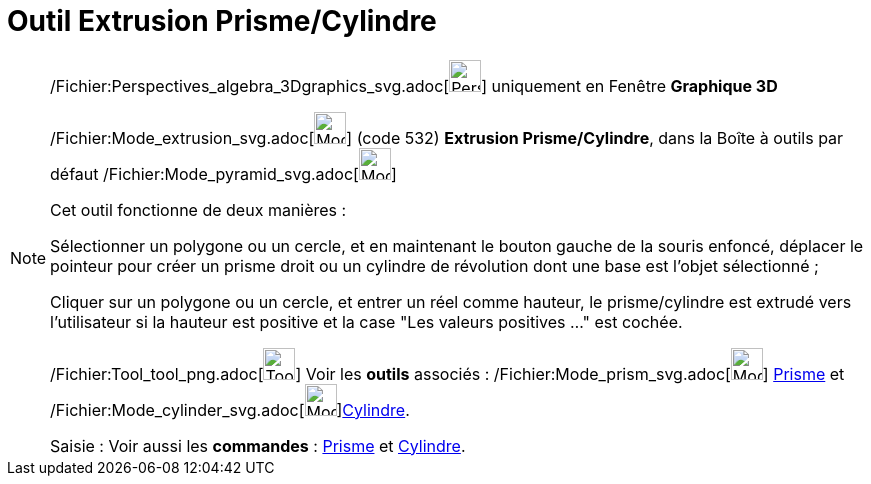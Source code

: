= Outil Extrusion Prisme/Cylindre
:page-en: tools/Extrude_to_Prism_or_Cylinder_Tool
ifdef::env-github[:imagesdir: /fr/modules/ROOT/assets/images]

[NOTE]
====

/Fichier:Perspectives_algebra_3Dgraphics_svg.adoc[image:32px-Perspectives_algebra_3Dgraphics.svg.png[Perspectives
algebra 3Dgraphics.svg,width=32,height=32]] uniquement en Fenêtre *Graphique 3D*

/Fichier:Mode_extrusion_svg.adoc[image:32px-Mode_extrusion.svg.png[Mode extrusion.svg,width=32,height=32]] (code 532)
*Extrusion Prisme/Cylindre*, dans la Boîte à outils par défaut
/Fichier:Mode_pyramid_svg.adoc[image:32px-Mode_pyramid.svg.png[Mode pyramid.svg,width=32,height=32]]

Cet outil fonctionne de deux manières :

Sélectionner un polygone ou un cercle, et en maintenant le bouton gauche de la souris enfoncé, déplacer le pointeur pour
créer un prisme droit ou un cylindre de révolution dont une base est l'objet sélectionné ;

Cliquer sur un polygone ou un cercle, et entrer un réel comme hauteur, le prisme/cylindre est extrudé vers l'utilisateur
si la hauteur est positive et la case "Les valeurs positives …" est cochée.

/Fichier:Tool_tool_png.adoc[image:Tool_tool.png[Tool tool.png,width=32,height=32]] Voir les *outils* associés :
/Fichier:Mode_prism_svg.adoc[image:32px-Mode_prism.svg.png[Mode prism.svg,width=32,height=32]]
xref:/tools/Prisme.adoc[Prisme] et /Fichier:Mode_cylinder_svg.adoc[image:32px-Mode_cylinder.svg.png[Mode
cylinder.svg,width=32,height=32]]xref:/tools/Cylindre.adoc[Cylindre].

[.kcode]#Saisie :# Voir aussi les *commandes* : xref:/commands/Prisme.adoc[Prisme] et
xref:/commands/Cylindre.adoc[Cylindre].

====
